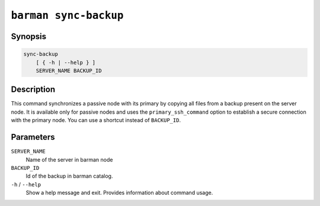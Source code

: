 .. _commands-barman-sync-backup:

``barman sync-backup``
""""""""""""""""""""""

Synopsis
^^^^^^^^

.. code-block:: text
    
    sync-backup
        [ { -h | --help } ]
        SERVER_NAME BACKUP_ID

Description
^^^^^^^^^^^

This command synchronizes a passive node with its primary by copying all files from a
backup present on the server node. It is available only for passive nodes and uses
the ``primary_ssh_command`` option to establish a secure connection with the primary
node. You can use a shortcut instead of ``BACKUP_ID``.

Parameters
^^^^^^^^^^

``SERVER_NAME``
    Name of the server in barman node

``BACKUP_ID``
    Id of the backup in barman catalog.

``-h`` / ``--help``
    Show a help message and exit. Provides information about command usage.

.. only:: man

    Shortcuts
    ^^^^^^^^^
    
    For some commands, instead of using the timestamp backup ID, you can use the following
    shortcuts or aliases to identify a backup for a given server:
    
    .. list-table::
        :widths: 25 100
        :header-rows: 1
    
        * - **Shortcut**
          - **Description**
        * - **first/oldest**
          - Oldest available backup for the server, in chronological order.
        * - **last/latest**
          - Most recent available backup for the server, in chronological order.
        * - **last-full/latest-full**
          - Most recent full backup taken with methods ``rsync`` or ``postgres``.
        * - **last-failed**
          - Most recent backup that failed, in chronological order.